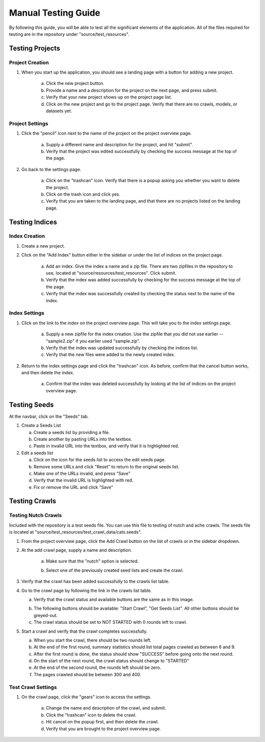 ####################
Manual Testing Guide
####################
By following this guide, you will be able to test all the significant elements of the application. All of the files required for testing are in the repository under "source/test_resources".

****************
Testing Projects
****************

Project Creation
================
1. When you start up the application, you should see a landing page with a button for adding a new project.

    a. Click the new project button.
    b. Provide a name and a description for the project on the next page, and press submit.
    c. Verify that your new project shows up on the project page list.
    d. Click on the new project and go to the project page. Verify that there are no crawls, models, or datasets yet.

Project Settings
================
1. Click the "pencil" icon next to the name of the project on the project overview page.

    a. Supply a different name and description for the project, and hit "submit".
    b. Verify that the project was edited successfully by checking the success message at the top of the page.

2. Go back to the settings page.

    a. Click on the "trashcan" icon. Verify that there is a popup asking you whether you want to delete the project. 
    b. Click on the trash icon and click yes.
    c. Verify that you are taken to the landing page, and that there are no projects listed on the landing page. 

***************
Testing Indices
***************

.. _index-creation:

Index Creation
==============
1. Create a new project.
2. Click on the "Add Index" button either in the sidebar or under the list of indices on the project page.

    a. Add an index. Give the index a name and a zip file. There are two zipfiles in the repository to use, located at "source/resources/test_resources". Click submit.
    b. Verify that the index was added successfully by checking for the success message at the top of the page.
    c. Verify that the index was successfully created by checking the status next to the name of the index.

    .. image:: _static/img/testing_guide/index_creation_success.png

Index Settings
==============
1. Click on the link to the index on the project overview page. This will take you to the index settings page.

    .. image:: _static/img/testing_guide/edit_index_link.png

    a. Supply a new zipfile for the index creation. Use the zipfile that you did not use earlier -- "sample2.zip" if you earlier used "sample.zip".
    b. Verify that the index was updated successfully by checking the indices list. 
    c. Verify that the new files were added to the newly created index.

2. Return to the index settings page and click the "trashcan" icon. As before, confirm that the cancel button works, and then delete the index. 

    a. Confirm that the index was deleted successfully by looking at the list of indices on the project overview page.

*************
Testing Seeds
*************

At the navbar, click on the "Seeds" tab.

1. Create a Seeds List

   a. Create a seeds list by providing a file.
   b. Create another by pasting URLs into the textbox.
   c. Paste in invalid URL into the textbox, and verify that it is highlighted red.

2. Edit a seeds list

   a. Click on the icon for the seeds list to access the edit seeds page.
   b. Remove some URLs and click "Reset" to return to the original seeds list.
   c. Make one of the URLs invalid, and press "Save"
   d. Verify that the invalid URL is highlighted with red.
   e. Fix or remove the URL and click "Save"

**************
Testing Crawls
**************

Testing Nutch Crawls
====================
Included with the repository is a test seeds file. You can use this file to testing of nutch and ache crawls. The seeds file is located at "source/test_resources/test_crawl_data/cats.seeds".

1. From the project overview page, click the Add Crawl button on the list of crawls or in the sidebar dropdown.
2. At the add crawl page, supply a name and description.

    a. Make sure that the "nutch" option is selected.

    .. image:: _static/img/testing_guide/crawler_nutch.png

    b. Select one of the previously created seed lists and create the crawl.

3. Verify that the crawl has been added successfully to the crawls list table.
4. Go to the crawl page by following the link in the crawls list table.

   a. Verify that the crawl status and available buttons are the same as in this image.

   .. image:: _static/img/testing_guide/nutch_dashboard_initial.png

   b. The following buttons should be available: "Start Crawl", "Get Seeds List". All other buttons should be greyed-out.
   c. The crawl status should be set to NOT STARTED with 0 rounds left to crawl.


5. Start a crawl and verify that the crawl completes successfully.

   a. When you start the crawl, there should be two rounds left.
   b. At the end of the first round, summary statistics should list total pages crawled as between 6 and 9.
   c. After the first round is done, the status should show "SUCCESS" before going onto the next round.
   d. On the start of the next round, the crawl status should change to "STARTED"
   e. At the end of the second round, the rounds left should be zero.
   f. The pages crawled should be between 300 and 400.

Test Crawl Settings
====================
1. On the crawl page, click the "gears" icon to access the settings.

    a. Change the name and description of the crawl, and submit.
    b. Click the "trashcan" icon to delete the crawl.
    c. Hit cancel on the popup first, and then delete the crawl.
    d. Verify that you are brought to the project overview page.
